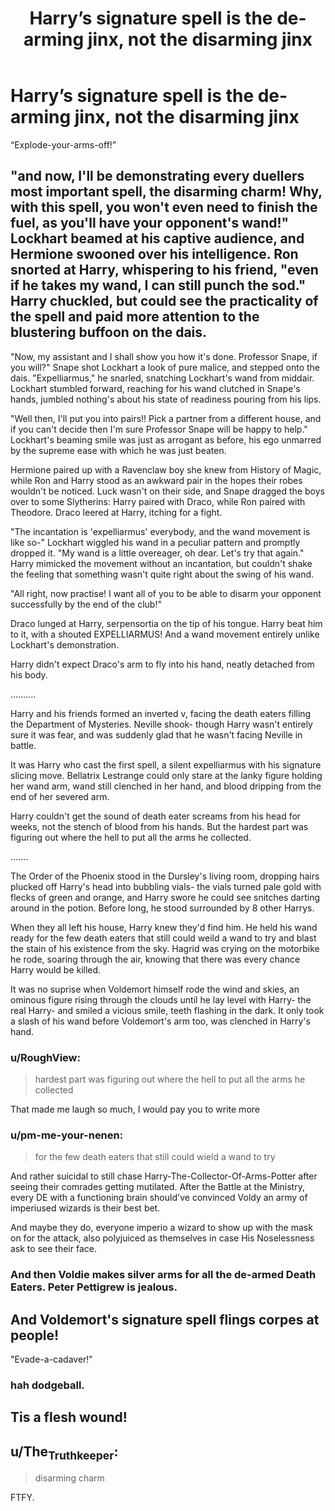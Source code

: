 #+TITLE: Harry’s signature spell is the de-arming jinx, not the disarming jinx

* Harry’s signature spell is the de-arming jinx, not the disarming jinx
:PROPERTIES:
:Author: Spacezonez
:Score: 19
:DateUnix: 1598069414.0
:DateShort: 2020-Aug-22
:FlairText: Prompt
:END:
“Explode-your-arms-off!”


** "and now, I'll be demonstrating every duellers most important spell, the disarming charm! Why, with this spell, you won't even need to finish the fuel, as you'll have your opponent's wand!" Lockhart beamed at his captive audience, and Hermione swooned over his intelligence. Ron snorted at Harry, whispering to his friend, "even if he takes my wand, I can still punch the sod." Harry chuckled, but could see the practicality of the spell and paid more attention to the blustering buffoon on the dais.

"Now, my assistant and I shall show you how it's done. Professor Snape, if you will?" Snape shot Lockhart a look of pure malice, and stepped onto the dais. "Expelliarmus," he snarled, snatching Lockhart's wand from middair. Lockhart stumbled forward, reaching for his wand clutched in Snape's hands, jumbled nothing's about his state of readiness pouring from his lips.

"Well then, I'll put you into pairs!! Pick a partner from a different house, and if you can't decide then I'm sure Professor Snape will be happy to help." Lockhart's beaming smile was just as arrogant as before, his ego unmarred by the supreme ease with which he was just beaten.

Hermione paired up with a Ravenclaw boy she knew from History of Magic, while Ron and Harry stood as an awkward pair in the hopes their robes wouldn't be noticed. Luck wasn't on their side, and Snape dragged the boys over to some Slytherins: Harry paired with Draco, while Ron paired with Theodore. Draco leered at Harry, itching for a fight.

"The incantation is 'expelliarmus' everybody, and the wand movement is like so-" Lockhart wiggled his wand in a peculiar pattern and promptly dropped it. "My wand is a little overeager, oh dear. Let's try that again." Harry mimicked the movement without an incantation, but couldn't shake the feeling that something wasn't quite right about the swing of his wand.

"All right, now practise! I want all of you to be able to disarm your opponent successfully by the end of the club!"

Draco lunged at Harry, serpensortia on the tip of his tongue. Harry beat him to it, with a shouted EXPELLIARMUS! And a wand movement entirely unlike Lockhart's demonstration.

Harry didn't expect Draco's arm to fly into his hand, neatly detached from his body.

..........

Harry and his friends formed an inverted v, facing the death eaters filling the Department of Mysteries. Neville shook- though Harry wasn't entirely sure it was fear, and was suddenly glad that he wasn't facing Neville in battle.

It was Harry who cast the first spell, a silent expelliarmus with his signature slicing move. Bellatrix Lestrange could only stare at the lanky figure holding her wand arm, wand still clenched in her hand, and blood dripping from the end of her severed arm.

Harry couldn't get the sound of death eater screams from his head for weeks, not the stench of blood from his hands. But the hardest part was figuring out where the hell to put all the arms he collected.

.......

The Order of the Phoenix stood in the Dursley's living room, dropping hairs plucked off Harry's head into bubbling vials- the vials turned pale gold with flecks of green and orange, and Harry swore he could see snitches darting around in the potion. Before long, he stood surrounded by 8 other Harrys.

When they all left his house, Harry knew they'd find him. He held his wand ready for the few death eaters that still could weild a wand to try and blast the stain of his existence from the sky. Hagrid was crying on the motorbike he rode, soaring through the air, knowing that there was every chance Harry would be killed.

It was no suprise when Voldemort himself rode the wind and skies, an ominous figure rising through the clouds until he lay level with Harry- the real Harry- and smiled a vicious smile, teeth flashing in the dark. It only took a slash of his wand before Voldemort's arm too, was clenched in Harry's hand.
:PROPERTIES:
:Author: magic-spaghetti
:Score: 25
:DateUnix: 1598083225.0
:DateShort: 2020-Aug-22
:END:

*** u/RoughView:
#+begin_quote
  hardest part was figuring out where the hell to put all the arms he collected
#+end_quote

That made me laugh so much, I would pay you to write more
:PROPERTIES:
:Author: RoughView
:Score: 10
:DateUnix: 1598095878.0
:DateShort: 2020-Aug-22
:END:


*** u/pm-me-your-nenen:
#+begin_quote
  for the few death eaters that still could wield a wand to try
#+end_quote

And rather suicidal to still chase Harry-The-Collector-Of-Arms-Potter after seeing their comrades getting mutilated. After the Battle at the Ministry, every DE with a functioning brain should've convinced Voldy an army of imperiused wizards is their best bet.

And maybe they do, everyone imperio a wizard to show up with the mask on for the attack, also polyjuiced as themselves in case His Noselessness ask to see their face.
:PROPERTIES:
:Author: pm-me-your-nenen
:Score: 9
:DateUnix: 1598096980.0
:DateShort: 2020-Aug-22
:END:


*** And then Voldie makes silver arms for all the de-armed Death Eaters. Peter Pettigrew is jealous.
:PROPERTIES:
:Author: Termsndconditions
:Score: 8
:DateUnix: 1598117141.0
:DateShort: 2020-Aug-22
:END:


** And Voldemort's signature spell flings corpes at people!

"Evade-a-cadaver!"
:PROPERTIES:
:Author: copenhagen_bram
:Score: 14
:DateUnix: 1598110125.0
:DateShort: 2020-Aug-22
:END:

*** hah dodgeball.
:PROPERTIES:
:Author: Angelusica
:Score: 3
:DateUnix: 1598126412.0
:DateShort: 2020-Aug-23
:END:


** Tis a flesh wound!
:PROPERTIES:
:Author: OrienRex
:Score: 10
:DateUnix: 1598070261.0
:DateShort: 2020-Aug-22
:END:


** u/The_Truthkeeper:
#+begin_quote
  disarming charm
#+end_quote

FTFY.
:PROPERTIES:
:Author: The_Truthkeeper
:Score: 3
:DateUnix: 1598069872.0
:DateShort: 2020-Aug-22
:END:
